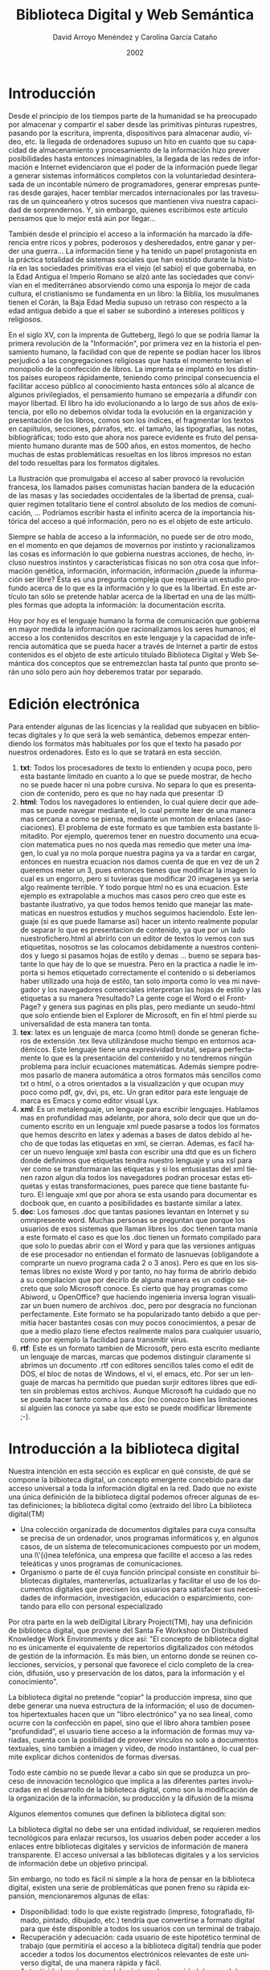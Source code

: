 #+TITLE: Biblioteca Digital y Web Semántica
#+LANGUAGE: es
#+HTML_HEAD: <link rel="stylesheet" type="text/css" href="../css/org.css" />
#+AUTHOR: David Arroyo Menéndez y Carolina García Cataño
#+BABEL: :results output :session
#+DATE: 2002

* Introducción
   Desde el principio de los tiempos parte de la humanidad se ha
   preocupado por almacenar y compartir el saber desde las
   primitivas pinturas rupestres, pasando por la escritura,
   imprenta, dispositivos para almacenar audio, vídeo, etc. la
   llegada de ordenadores supuso un hito en cuanto que su
   capacidad de almacenamiento y procesamiento de la información
   hizo prever posibilidades hasta entonces inimaginables, la
   llegada de las redes de información e Internet evidenciaron
   que el poder de la información puede llegar a generar sistemas
   informáticos completos con la voluntariedad desinterasada de
   un incontable número de programadores, generar empresas
   punteras desde garajes, hacer temblar mercados internacionales
   por las travesuras de un quinceañero y otros sucesos que
   mantienen viva nuestra capacidad de sorprendernos. Y, sin
   embargo, quienes escribimos este artículo pensamos que lo
   mejor está aún por llegar...

   También desde el principio el acceso a la información ha
   marcado la diferencia entre ricos y pobres, poderosos y
   desheredados, entre ganar y perder una guerra... La
   información tiene y ha tenido un papel protagonista en la
   práctica totalidad de sistemas sociales que han existido
   durante la historia en las sociedades primitivas era el viejo
   (el sabio) el que gobernaba, en la Edad Antigua el Imperio
   Romano se alzó ante las sociedades que convivían en el
   mediterráneo absorviendo como una esponja lo mejor de cada
   cultura, el cristianismo se fundamenta en un libro: la Biblia,
   los musulmanes tienen el Corán, la Baja Edad Media supuso un
   retraso con respecto a la edad antigua debido a que el saber
   se subordinó a intereses políticos y religiosos.

   En el siglo XV, con la imprenta de Gutteberg, llegó lo que se
   podría llamar la primera revolución de la "Información", por
   primera vez en la historia el pensamiento humano, la facilidad
   con que de repente se podían hacer los libros perjudicó a las
   congregaciones religiosas que hasta el momento tenían el
   monopolio de la confección de libros. La imprenta se implantó
   en los distintos países europeos rápidamente, teniendo como
   principal consecuencia el facilitar acceso público al
   conocimiento hasta entonces sólo al alcance de algunos
   privilegiados, el pensamiento humano se empezaría a difundir
   con mayor libertad. El libro ha ido evolucionando a lo largo
   de sus años de existencia, por ello no debemos olvidar toda la
   evolución en la organización y presentación de los libros,
   comos son los índices, el fragmentar los textos en capiítulos,
   secciones, párrafos, etc. el tamaño, las tipografías, las
   notas, bibliográficas; todo esto que ahora nos parece evidente
   es fruto del pensamiento humano durante mas de 500 años, en
   estos momentos, de hecho muchas de estas problemáticas
   resueltas en los libros impresos no estan del todo resueltas
   para los formatos digitales.

   La Ilustración que promulgaba el acceso al saber provocó la
   revolución francesa, los llamados países comunistas hacían
   bandera de la educación de las masas y las sociedades
   occidentales de la libertad de prensa, cualquier regimen
   totalitario tiene el control absoluto de los medios de
   comunicación, ... Podríamos escribir hasta el infinito acerca
   de la importancia histórica del acceso a qué información, pero
   no es el objeto de este artículo.

   Siempre se habla de acceso a la información, no puede ser de
   otro modo, en el momento en que dejamos de movernos por
   instinto y racionalizamos las cosas es información lo que
   gobierna nuestras acciones, de hecho, incluso nuestros
   instintos y características físicas no son otra cosa que
   información genética, información, información, información
   ¿puede la información ser libre? Ésta es una pregunta compleja
   que requeriría un estudio profundo acerca de lo que es la
   información y lo que es la libertad. En este artículo tan sólo
   se pretende hablar acerca de la libertad en una de las
   múltiples formas que adopta la información: la documentación
   escrita.

   Hoy por hoy es el lenguaje humano la forma de comunicación que
   gobierna en mayor medida la información que racionalizamos los
   seres humanos; el acceso a los contenidos descritos en este
   lenguaje y la capacidad de inferencia automática que se pueda
   hacer a través de Internet a partir de estos contenidos es el
   objeto de este artículo titulado Biblioteca Digital y Web
   Semántica dos conceptos que se entremezclan hasta tal punto
   que pronto serán uno sólo pero aún hoy deberemos tratar por
   separado.

* Edición electrónica
  Para entender algunas de las licencias y la realidad que
  subyacen en bibliotecas digitales y lo que será la web
  semántica, debemos empezar entendiendo los formatos más
  habituales por los que el texto ha pasado por nuestros
  ordenadores. Esto es lo que se tratará en esta sección.
    1. *txt*: Todos los procesadores de texto lo entienden y ocupa
       poco, pero esta bastante limitado en cuanto a lo que se
       puede mostrar, de hecho no se puede hacer ni una pobre
       cursiva. No separa lo que es presentacion de contenido,
       pero es que no hay nada que presentar :D
    2. *html*: Todos los navegadores lo entienden, lo cual quiere
       decir que ademas se puede navegar mediante el, lo cual
       permite leer de una manera mas cercana a como se piensa,
       mediante un monton de enlaces (asociaciones). El problema
       de este formato es que tambien esta bastante limitadito.
       Por ejemplo, queremos tener en nuestro documento una
       ecuacion matematica pues no nos queda mas remedio que
       meter una imagen, lo cual ya no mola porque nuestra pagina
       ya va a tardar en cargar, entonces en nuestra ecuacion nos
       damos cuenta de que en vez de un 2 queremos meter un 3,
       pues entonces tienes que modificar la imagen lo cual es un
       engorro, pero si tuvieras que modificar 20 imagenes ya
       seria algo realmente terrible. Y todo porque html no es
       una ecuacion. Este ejemplo es extrapolable a muchos mas
       casos pero creo que este es bastante ilustrativo, ya que
       todos hemos tenido que manejar las matematicas en nuestros
       estudios y muchos seguimos haciendolo.
       Este lenguaje (si es que puede llamarse asi) hacer un
       intento realmente popular de separar lo que es
       presentacion de contenido, ya que por un lado
       nuestrofichero.html al abrirlo con un editor de textos lo
       vemos con sus etiquetitas, nosotros se las colocamos
       debidamente a nuestros contenidos y luego si pasamos hojas
       de estilo y demas ... bueno se separa bastante lo que hay
       de lo que se muestra.
       Pero en la practica a nadie le importa si hemos etiquetado
       correctamente el contenido o si deberiamos haber utilizado
       una hoja de estilo, tan solo importa como lo vea mi
       navegador y los navegadores comerciales interpretan las
       hojas de estilo y las etiquetas a su manera ?resultado? La
       gente coge el Word o el FrontPage? y genera sus paginas en
       plis plas, pero mediante un seudo-html que solo entiende
       bien el Explorer de Microsoft, en fin el html pierde su
       universalidad de esta manera tan tonta.
    3. *tex*: latex es un lenguaje de marca (como html) donde se
       generan ficheros de extensión .tex lleva utilizándose
       mucho tiempo en entornos académicos. Este lenguaje tiene
       una expresividad brutal, separa perfectamente lo que es la
       presentación del contenido y no tendremos ningún problema
       para incluir ecuaciones matemáticas. Además siempre
       podremos pasarlo de manera automática a otros formatos más
       sencillos como txt o html, o a otros orientados a la
       visualización y que ocupan muy poco como pdf, gv, dvi, ps,
       etc. Un gran editor para este lenguaje de marca es Emacs y
       como editor visual Lyx.
    4. *xml*: Es un metalenguaje, un lenguaje para escribir
       lenguajes. Hablamos mas en profundidad mas adelante, por
       ahora, solo decir que que un documento escrito en un
       lenguaje xml puede pasarse a todos los formatos que hemos
       descrito en latex y ademas a bases de datos debido al
       hecho de que todas las etiquetas en xml, se cierran.
       Ademas, es facil hacer un nuevo lenguaje xml basta con
       escribir una dtd que es un fichero donde definimos que
       etiquetas tendra nuestro lenguaje y una xsl para ver como
       se transformaran las etiquetas y si los entusiastas del
       xml tienen razon algun dia todos los navegadores podran
       procesar estas etiquetas y estas transformaciones, pues
       parece que tiene bastante futuro. El lenguaje xml que por
       ahora se esta usando para documentar es docbook que, en
       cuanto a posibilidades es bastante similar a latex.
    5. *doc*: Los famosos .doc que tantas pasiones levantan en
       Internet y su omnipresente word. Muchas personas se
       preguntan que porque los usuarios de esos sistemas que
       llaman libres los .doc tienen tanta mania a este formato
       el caso es que los .doc tienen un formato compilado para
       que solo lo puedas abrir con el Word y para que las
       versiones antiguas de ese procesador no entiendan el
       formato de lasnuevas (obligandote a comprarte un nuevo
       programa cada 2 o 3 anos). Pero es que en los sistemas
       libres no existe Word y por tanto, no hay forma de abrirlo
       debido a su compilacion que por decirlo de alguna manera
       es un codigo secreto que solo Microsoft conoce. Es cierto
       que hay programas como Abiword, u OpenOffice? que haciendo
       ingenieria inversa logran visualizar un buen numero de
       archivos .doc, pero por desgracia no funcionan
       perfectamente.
       Este formato se ha popularizado tanto debido a que
       permitia hacer bastantes cosas con muy pocos
       conocimientos, a pesar de que a medio plazo tiene efectos
       realmente malos para cualquier usuario, como por ejemplo
       la facilidad para transmitir virus.
    6. *rtf*: Este es un formato tambien de Microsoft, pero esta
       escrito mediante un lenguaje de marcas, marcas que podemos
       distinguir claramente si abrimos un documento .rtf con
       editores sencillos tales como el edit de DOS, el bloc de
       notas de Windows, el vi, el emacs, etc. Por ser un
       lenguaje de marcas ha permitido que puedan surjir editores
       libres que editen sin problemas estos archivos. Aunque
       Microsoft ha cuidado que no se pueda hacer tanto como a
       los .doc (no conozco bien las limitaciones si alguien las
       conoce ya sabe que esto se puede modificar libremente ;-).

* Introducción a la biblioteca digital

   Nuestra intención en esta sección es explicar en qué consiste,
   de qué se compone la bilbioteca digital, un concepto emergente
   concebido para dar acceso universal a toda la información
   digital en la red. Dado que no existe una única definición de
   la biblioteca digital podemos ofrecer algunas de estas
   definiciones; la biblioteca digital como (extraido del libro
   La biblioteca digital(TM)

     + Una colección organizada de documentos digitales para cuya
       consulta se precisa de un ordenador, unos programas
       informáticos y, en algunos casos, de un sistema de
       telecomunicaciones compuesto por un modem, una l\'{\i}nea
       telefónica, una empresa que facilite el acceso a las redes
       teleáticas y unos programas de comunicaciones.
     + Organismo o parte de él cuya función principal consiste en
       constituir bibliotecas digitales, mantenerlas,
       actualizarlas y facilitar el uso de los documentos
       digitales que precisen los usuarios para satisfacer sus
       necesidades de información, investigación, educación o
       esparcimiento, contando para ello con personal
       especializado

   Por otra parte en la web delDigital Library Project(TM), hay
   una definición de biblioteca digital, que proviene del Santa
   Fe Workshop on Distributed Knowledge Work Environments y dice
   así: "El concepto de biblioteca digital no es únicamente el
   equivalente de repertorios digitalizados con métodos de
   gestión de la información. Es más bien, un entorno donde se
   reúnen colecciones, servicios, y personal que favorece el
   ciclo completo de la creación, difusión, uso y preservación de
   los datos, para la información y el conocimiento".

   La biblioteca digital no pretende "copiar" la producción
   impresa, sino que debe generar una nueva estructura de la
   información; el uso de documentos hipertextuales hacen que un
   "libro electrónico" ya no sea lineal, como ocurre con la
   confección en papel, sino que el libro ahora tambien posee
   "profundidad", el usuario tiene acceso a la información de
   formas muy variadas, cuenta con la posibilidad de proveer
   vínculos no solo a documentos textuales, sino también a imagen
   y vídeo, de modo instantáneo, lo cual permite explicar dichos
   contenidos de formas diversas.

   Todo este cambio no se puede llevar a cabo sin que se produzca
   un proceso de innovación tecnológico que implica a las
   diferentes partes involucradas en el desarrollo de la
   biblioteca digital, como son la modificación de la
   organización de la información, su producción y la difusión de
   la misma

   Algunos elementos comunes que definen la biblioteca digital
   son:

   La biblioteca digital no debe ser una entidad individual, se
   requieren medios tecnológicos para enlazar recursos, los
   usuarios deben poder acceder a los enlaces entre bibliotecas
   digitales y servicios de información de manera transparente.
   El acceso universal a las bibliotecas digitales y a los
   servicios de información debe un objetivo principal.

   Sin embargo, no todo es fácil ni simple a la hora de pensar en
   la biblioteca digital, existen una serie de problemáticas que
   ponen freno su rápida expansión, mencionaremos algunas de
   ellas:
     + Disponibilidad: todo lo que existe registrado (impreso,
       fotografiado, filmado, pintado, dibujado, etc.) tendría
       que convertirse a formato digital para que éste disponible
       a todos los usuarios con un terminal de trabajo.
     + Recuperación y adecuación: cada usuario de este hipotético
       terminal de trabajo (que permitiría el acceso a la
       biblioteca digital) tendría que poder acceder a todos los
       documentos electrónicos relevantes de este universo
       digital, de una manera rápida y fácil.
     + Autenticidad: cada usuario debería tener la seguridad de
       que el documento que encuentra en la red es el documento
       auténtico y original.
     + Utilización: cada uno de los documentos recuperados
       mediante el terminal de trabajo tendría que ser recuperado
       de forma que todo usuario pudiera.
     + Protección de la propiedad intelectual: la protección de
       los derechos de autor debería estar garantizada en todo
       documento recuperado, ¿o quizá no? sobre derechos de autor
       hablaremos más adelante.
     + Asequibilidad: los costes de acceso y recuperación de los
       diversos documentos tendrían que ser razonables y no
       superar los costes de sus equivalentes tradicionales.

   De todas formas el interés por la biblioteca digital esta
   creciendo en todo el mundo, en Estados Unidos el interés ha
   aumentado gracias a la creación en 1994 de la Digital
   Libraries Initiative, patrocinada por la NSF (National Science
   Foundation), la DARPA (Defense Advanced Research Projects
   Agency) y la NASA, en Europa un ejemplo significativo es el de
   la Bibliothéque Nationale de France que ha digitalizado
   100.000 volúmenes, 40.000 de los cuales están libres de
   derechos de autor. Se puede encontrar más información sobre
   este proyecto en. En América Latina existen varios proyectos
   interesantes entre ellos están: la Biblioteca Digital
   Latinoamericana y Caribeña (BD-DL) y Biblioteca Virtual de
   Salud de América latina y el Caribe (BVS)

* Web semántica

   La web semántica es el futuro de la web, una web que
   facilitará la localización de recursos, la comunicación entre
   sistemas y programas, que nos ayudará a gestionar nuestro día
   a día, hasta llegar a niveles que hoy pueden ser considerados
   como de ciencia ficción.

   La red semántica no es una red independiente de la actual,
   sino una ampliación; una red en la cual la información está
   dotada de significados bien definidos, con el fin de que la
   coordinación del trabajo entre humanos y ordenadores sea más
   completa. Se han dado ya los primeros pasos para incluir la
   red semántica en la estructura de la red ya existente. En un
   futuro no lejano, estos desarrollos introducirán prestaciones
   nuevas e importantes, al lograr que las máquinas multipliquen
   su capacidad de procesar y comprender los datos que hoy tan
   sólo se exhiben en pantalla. En su universalidad el hipertexto
   permite "conectar cualquier cosa con todo", por tanto la
   técnica no debe discriminar entre un borrador y la prestación
   más depurada, entre información comercial y académica, ni
   entre culturas, idiomas, etc. No generamos el mismo tipo de
   información si estamos pensando en una persona o en una
   máquina, así tenemos por un lado un video de 5 sec. a una
   poesía y por el otros están las bases de datos, programas
   hechos por friskis informáticos,...

   Hasta ahora, la red estaba concebida más para proporcionar
   documentos a los humanos que para manipular datos o y procesar
   información de manera automática, pero a partir de ahora
   tenemos que cambiar el chip pues nos encontramos frente a una
   potente herramienta facilitadora de la comunicación, que es la
   red semántica,además ésta no pierda una de las características
   esenciales que es ser descentralizada.

** Elementos básicos de la web semántica

   Antes de explicar cómo funcionará la red semántica,
   describiremos, los elementos necesarios que la comprondrán,
   así: XML, RDF, PICS, ONTOLOGÍAS y AGENTES

*** XML

   XML (eXtensive Markup Language),permite la codificacion para
   la distribucion de documentos complejos por Internet.

   Vamos a dar unos datos previos que hará más fácil entender
   porque se elige este formato.

   SGML (Standard Generalized Markup Language) es una norma que
   pretende establecer una manera genérica de especificar,
   definir documentos, la cual permitiese a su vez usar formatos
   de mayor flexibilidad y portabilidad. Con lo cual reunía tres
   condiciones básicas:
    1. Formal: pues permite establecer la validez de los
       documentos
    2. Estructurado: para que fuese capaz de manejar documentos
       complejos
    3. Ampliable: para facilitar la gestión de grandes depósitos
       de información

   XML es un subconjunto de SGML, y define un formato de texto
   diseñado para la transmisión de datos estructurados. Al ser un
   subconjunto de SGML mantiene sus caracteristicas de
   validación, estructurado y especialmente facilita la
   extensibilidad, porque es un metalenguaje que permite
   describir lenguajes de marcas, tanto la definicion de
   etiquetas como la relacion estructural que existen entre
   ellas.

   Un ejemplo de como funciona XML sería algo así:

#+BEGIN_SRC xml
<agenda>
   <persona>
      <nombre>Kike</nombre>
      <telefono>638002993</telefono>
        <comentario>Es un bombon</comentario>
   </persona>
   <persona>
      <nombre>Maria</nombre>
      <telefono>956-78.90.12</telefono>
      <telefono>652135792</telefono>
   </persona>
</agenda>
#+END_SRC

*** RDF


   RDF son las siglas definen Resource Description Framework
   (algo así como marco de descripción de recursos) Como su
   nombre indica el área en la que está enmarcado es la
   descripción de recursos de la red, entendiendo por recurso
   todo lo que nos de de sí la imaginación en tanto que a definir
   cualquier cosa, páginas, personas, dispositivos... RDF permite
   que las condiciones que se quieren "preguntar" sobre un
   recurso sean definidas como un conjunto de propiedades que
   componen el esquema.

   RDF ofrece una estructura semántica inambigua (por el uso de
   los URI, Uniform Resource Identifier) que permite
   codificación, intercambio y procesamiento automático de los
   metadatos normalizados.

   RDF proporciona también reglas para facilitar técnicamente la
   manera de explicar conceptos de modo que los ordenadores
   puedan procesarlo rápidamente y proporciona un medio que
   posibilita la edicición de vocabularios con propiedades
   definidas para la descripción de los recursos de una
   comunidad.

   RDF usa la sintaxis del lenguaje XML para el intercambio y
   procesamiento de metadatos,las condiciones se recogen en los
   rdf: Descripcion de los elementos XML.

*** PICS

   Los PICS (Platform for the Internet Content Selection), nos
   indican lo adecuado o conveniente de determinados ficheros de
   datos segun la comunidad en la que se encuentre el usuario. Es
   una infraestructura para asociar las etiquetas con los
   contenidos de Internet. Aunque en un principio estaba
   destinado al control del acceso de los niños a Internet, su
   uso se puede extender a otras etiquetas que incluyan
   privacidad, licencias,etc. PICS es una plataforma sobre la
   cual se han construido otros servicios de clasificación que no
   sólo define una manera de construir etiquetas sino que es un
   mecanismo para realizar las valoraciones.Este mecanismo esta
   formado, al menos por lo siguiente:
     + Las etiquetas, que son los metadatos que indican la
       valoración de un documento
     + Los servicios de valoración, es decir, las organizaciones,
       grupos o personas que realizan una valoración
     + Los perfiles, que son las reglas que da el usuario para
       definir el filtro para evitar recibir documentos no
       deseados.

   Para que el filtrado de documentos no deseados se lleve a
   cabo, también es necesario un software cliente y otro servidor
   que tengan implementado el sistema de valoración.Estas
   funciones se pueden realizar por separado, lo cual permite que
   por un lado los desarrolladores de software puedan realizar
   una aplicación informática sin suministrar un sistema de
   valoración mientras que por otro una organización puede crear
   sistemas de valoración sin tener que desarrollar el software.

*** ONTOLOGÍAS

   La ontologías son colecciones de enunciados redactados en un
   lenguaje, como el RDF, que define las relaciones entre
   conceptos y especifica reglas lógicas para razonar con ellos.
   Los ordenadores "comprenderán" el significado de los datos
   semánticos de una página de la red siguiendo vínculos con
   ontologías especificadas.

*** AGENTES

   El concepto de tecnología de agentes está aún en desarrollo,
   pero una definición que podemos manejar de agente es la
   siguiente: un agente es una entidad de software que funciona
   continua y autónomamente en un medio particular a menudo
   habitado por otros agentes y procesos, sin requerir de guía
   constante o intervención humana. En otras palabras, un agente
   es un asistente personal que está dentro de la computadora y
   que cumple varios roles en representación de una función
   específica o de un usuario.

   En la web semántica serán los encargados de realizar la
   búsqueda de servicios, para ello, la semántica facultará a los
   agentes para describir unos a otros la función exacta que
   realizan, y qué datos han de recibir para ello.

** La recuperación de la información en la web semántica

   Los actuales buscadores de Internet, como google se basan en
   un sistema en el que los usuarios meten manualmente los
   enlaces y al hacer una búsqueda se aplica un algoritmo de
   emparejamiento de patrones, que tiene en cuenta el número de
   veces que se hace referencia a cada url candidata a ser
   resultado de búsqueda.

   Si bien hemos aprendido a convivir con este sistema de
   búsqueda, la única información que recuperamos con él son
   conceptos descontextualizados, es decir, si en un buscador
   ponemos la palabra "flor" recuperaremos una editorial que se
   llamen flor, una página web para expresar sentimientos en
   Internet y, si tenemos suerte alguna página especializada en
   margaritas.

   La web semántica nos permitirá hacer búsquedas precisas del
   tipo quiero el viaje más barato que hay entre Madrid y
   Barcelona, teniendo en cuenta que me gusta ir en ventanilla y
   en no fumadores.

   En el estado actual de Internet esto es ahora posible gracias
   a los sistemas multiagente. Donde un agente es una entidad de
   software que funciona continua y autónomamente en un medio
   particular a menudo habitado por otros agentes y procesos, sin
   requerir de guía constante o intervención humana. También debe
   poseer ciertas habilidades sociales, reactividad ante el mundo
   que le rodea y comportamiento basado en deseos que pertenecen
   a cada agente en particular. Los sitemas multiagentes se han
   propuesto como la mejor herramienta para realizar aprendizaje
   automático en Internet. Mediante esta herramienta es posible
   hacer recomendaciones acertadas del tipo "pincha en este sitio
   web, pues me parece que te interesa", "esta persona tiene
   intereses muy similares a los tuyos, te interesaría contactar
   con ella" y esto lo hará software puro y duro, sin más
   intervención humana que la de la propia acción del usuario y
   acertarán. También será posible clasificar automáticamente
   sitios ó documentos de una manera acertada y un montón de más
   cosas que ni siquiera nos imaginamos.

   El problema con el que ahora se topa la tecnología de sistemas
   multiagente es la volatilidad y desestructuración de la
   información base para realizar las inferencias. Volviendo al
   ejemplo del sistema multiagente para encontrar el viaje de tus
   sueños el único lugar desde el que puede recuperar la
   información son páginas html en forma de tablas, éstas páginas
   pueden cambiar su estructura cada mes, lo que requiere cambios
   de programación. Esto no es un problema si la información está
   almacenada y puede ser consultada desde bases de datos y/o
   ficheros xml/rdf.

   Hoy en día podemos ver cómo se popularizan foros al estilo de
   slashdot que dejan un fichero rdf (por ejemplo
   http://slashdot.rdf), dónde quedan las noticias de manera
   estructurada. La idea es que éste u otros métodos de compartir
   la información dinámica se popularice. Mientras tanto esta
   tecnología quedará restringida a poderosas bases de datos
   centralizadas como por ejemplo las de Amazon, que hagan
   recomendaciones de compra en base a lo que ya se ha comprado.

* Licencias

** Evolución del Copyright

   Desde la aparición de la imprenta los autores e impresores
   quedan sujetos a que su actividad necesitase de una
   autorización real y otros permisos otorgados por autoridades
   religiosas antes de realizar la publicación. Parece ser que
   fue en Inglaterra, sobre 1740 donde se encuentran los primeros
   antecedentes del actual copyright orientado a proteger los
   intereses de los autores y asegurarles su propiedad
   intelectual, aunque limitados esos derechos en el tiempo (unos
   28 años).

   Desde que a medidados del siglo XIX, debido a las nuevas
   técnicas que permitían una producción masiva, a las
   facilidades de transporte y distribución de los libros y la
   reducción del analfabetismo, la industria editorial se
   convierte en un gran negocio. Estas facilidades hicieron que
   se comenzaran a hacer reediciones de las obras sin consulta
   del autor, especialmente cuando se hacían en otros países,
   ésto hizo que se viera una necesidad de protegar los derechos
   de autor independientemente del país. Tras diversos acuerdos
   internacionales en 1952, en Ginebra y patrocinado por la
   UNESCO y se establecieron las siguientes líneas que serían
   adoptadas porla Convención Universal del copyright.
     + ninguna nación signataria puede acordar para sus autores
       nativos, un tratamiento más favorable que para los autores
       de los otros países
     + En los ejemplares deberá aparecer el símbolo delcopyright
       y, también el nombre del propietario de los derechos
     + Los derechos de autor prevalecen hasta 25 años después de
       muerto el autor
     + Todas la naciones adheridas son requeridas para garantizar
       los derechos de traducción durane 7 años

   Pero mientras tanto los adelantos tecnológicos hacen que
   aumente la facilidad de reproducción de los materiales
   impresos, mediante las fotocopiadoras, xerografía,
   micrografías. Ocurriendo lo mismo con otros formatos: imagen,
   sonido y las respectivas técnicas de reproducción. Así las
   editoriales comienzan a ver el "peligro" y en 1971 revisan los
   contenidos de las anteriores convenciones. Aparece un nuevo
   hecho, que la piratería no la comete otra editorial, como
   habían venido ocurriendo en siglos anteriores sino que la
   lleva a cabo el proio usuario. En este punto, tan sólo la
   enseñanza y las bibliotecas escapan de estas medidas que
   restringen el acceso a la información.

   Las bibliotecas se convierten en las principales defensoras de
   los lectores y los bibliotecarios son los primeros en colectar
   y poner a disposicón pública cualquier material que pueda ser
   legalmente adquirido. De ahí que encontremos la siguiente
   declaración de derechos de las bibliotecas realizadas por la
   ALA (American Library Associtation) en la que se afirma que
   todas las bibliotecas son foros abiertos para la información
   las ideas y las siguietes normas básicas son las que deberán
   regir sus servicios:
     + Con el fin de satisfacer el interés de sus usuarios y
       darles acceso a todo tipo de información, la biblioteca
       debe poner sus libros y otros recursos a la disposición de
       todos los integrantes de la comunidad a la cual sirve
     + Toda biblioteca debe proveer información y materiales que
       representen todos los puntos de vista sobre temas
       históricos y de actualidad. Ninguna material debe ser
       prohibido ni retirado de la circulación por motivos
       doctrinarios o partidistas
     + En su misión de proveer información sin restricciones,
       toda biblioteca debe enfrentarse a todo acto y tipo de
       censura
     + Toda biblioteca debe cooperar con todos los individuos y
       grupos interesados en oponerse a cualquier restricción a
       la libre expresión y al libre acceso a las ideas
     + No se debe negar a ninguna persona el derecho de usar la
       biblioteca por motivos de origen, edad, antecedentes
       personales o punto de vista.
     + Toda biblioteca que cuente con espacio disponible para
       exhibiciones o reuniones públicas, debe facilitar su uso
       de forma equitativa, sin tener en cuenta la creencia o
       afiliación de los individuos o grupos que lo soliciten

   Actualmente, nos encontramos ante una nueva situación, debido
   a la aparición de las redes informáticas; los propietarios de
   copyright estan perplejos ante las nuevas posiblidades que
   ofrece el medio digial, para efectuar copias o difusión
   universal de cualquier material informativo, por tanto, dichos
   propietarios buscan protección para sus pretendidos derechos
   de autor, pero por otro lado, ya que deben atender a las
   reclamaciones de los usuarios que temen una excesiva
   protección de los derechos con lo cual se dificulte y limite
   su acceso a la información.

   La IFLA (International Federation of Library Associations)
   comparte ese temor, de que se pueda producir una restriccion
   al acceso de la información por ello cree que dicho acceso
   depende del buen funcionamiento de las redes nacioanales e
   internacionales de bibliotecas y de servicios de información y
   que el desarrollos de la infraestructura de la información
   digital conducirá a oportunidades sin precedentes para la
   educación y el entretenimiento.

** Explicación y ventajas de la licencia gfdl

   Debemos pensar que en el momento en el que nos encontramos
   actualmente la capacidad para generar y copiar información
   escrita es brutal y que estamos reescribiendo una y otra vez
   las mismas obras, sobre todo científicas y/ó con intereses
   educativos, en lugar de pensar en mejorarlas y actualizarlas.
   Si éste momento nos permite copiar nuestras obras escritas con
   un coste cero y una total inmediatez, debemos aprovecharnos de
   ellos al máximo, pero sin caer en una innecesaria ilegalidad,
   ni dejar de premiar económica y socialmente a los autores de
   las mismas. Es muy probable que éste cambio nos suponga
   cambiar el modelo de negocio y la licencia de éstos textos. La
   gfdl se propone como una de las licencias que mejor están
   asumiendo los requisitos antes expuestos y, que con más fuerza
   se está difundiendo. Ahora pasaré a explicar en qué consiste.

   Si dijéramos que un texto se atañe a la licencia gfdl si se
   puede copiar y modificar libremente, habría simplificado
   excesivamente la idea de lo que es la gfdl y, sin embargo,
   para ser lo suficientemente preciso sólo tendría la
   posibilidad de remitir al público a el sitio oficial de gnu,
   dónde se muestra la licencia, ó mandarte a que leas la copia
   de la licencia"GNU Free Documentation License" que he copiado
   al final de éste documento. Así es que debo hacer algo
   intermedio, espero que me salga bien, ó que me sepáis perdonar
   si no es así.

   Para que un texto sea libre según la definición de libertad de
   la gfdl, el texto debe proporcionar las fuentes del documento.
   Es decir, si alguien genera un texto y publica el .pdf no va a
   ser nada fácil modificar dicho texto, así mismo si publica un
   .doc tampoco va a ser fácil modificarlo, ya que necesitas un
   editor específico y propietario para hacerlo. Estos son dos
   buenos ejemplos de textos que nunca podrán estar bajo los
   términos de la gfdl. Sin embargo, si alguien publica un
   documento .pdf, pero proporciona además su versión en latex,
   docbook, ó algún otro lenguaje de marcas sí podría llegar a
   estar de acuerdo con la gfdl, ya que estamos proporcionando
   las fuentes del documento.

   Pero a parte de proporcionar las fuentes ¿qué más tiene que
   suceder para que yo pueda crear un texto gfdl?. Pues poner una
   nota en tu texto similar a esta:

      Copyright (c)  YEAR  YOUR NAME.
      Permission is granted to copy, distribute and/or modify this docu
ment
      under the terms of the GNU Free Documentation License, Version 1.
1
      or any later version published by the Free Software Foundation;
      with the Invariant Sections being LIST THEIR TITLES, with the
      Front-Cover Texts being LIST, and with the Back-Cover Texts being
 LIST.
      A copy of the license is included in the section entitled "GNU
      Free Documentation License".



   Vale, seguramente te gustará traducirlo y adaptarlo a tu
   realidad, siénte libre para ello, incluso puedes llegar a
   traducir la licencia entera, pero recuerda que si traduces la
   licencia y hay algún punto en el que no coincide exactamente
   lo que pone la licencia traducida de la original en inglés, la
   inglesa es la que prevalece.

   Veamos como quedaría traducido:

        Copyright (c)  AÑO  TU-NOMBRE
        Se otorga permiso para copiar, distribuir, y/ó modificar este d
ocumento
        bajo los términos de la GNU Free Documentation License, Version
 1.1
        ó cualquier versión posterior publicada por la Free Software Fo
undation;
        con las siguientes secciones invariantes LISTA-DE-SECCIONES-INV
ARIANTES,
        con los siguientes textos de portada LISTA-DE-TEXTOS-DE-PORTADA
 y, con
        los siguientes textos de contraportada LISTA-DE-TEXTOS-DE-CONTR
APORTADA.
        Una copia de ésta licencia es incluida la sección titulada "GNU
        Free Documentation License"



   Ahora ya tenemos un texto gfdl, ¿qué restricciones tenemos
   sobre las modificaciones que queremos hacer sobre él?. No se
   pueden publicar versiones modificadas con el mismo título sin
   consentimiento de los autores originales. Todo documento va
   acompañado de una historia donde se reflejan los cambios que
   ha sufrido a lo largo del tiempo y quién los realizó. Las
   versiones publicadas deben ser accesibles durante un tiempo
   determinado. Y se pueden calificar ciertas secciones de
   invariables siempre que no traten del tema del documento.

   También encontraremos restricciones sobre la manera en la que
   se hacen las copias, quien quiera hacer copias literales del
   documento, deberá copiar también la licencia completa y, tener
   en cuenta algunas consideraciones hacia los textos de portada
   y contraportada.

   Ahora ya sabemos qué tenemos que hacer para generar textos
   gfdl y sabemos en qué condiciones podemos redistribuirlos y
   modificarlos. Pero ahora, deberíamos saber qué ventajas tiene
   generar documentos con esta licencia.

   Aquel que genere un texto bajo licencia gfdl y lo difunda
   adecuadamente a través de Internet conseguirá una rápida
   realimentación en forma de sugerencias, mejoras, etc. Además,
   conseguirá que su texto y él mismo se hagan famosos
   rápidamente, con lo que es posible que se le invite a dar
   conferencias y charlas sobre las ideas que en su texto se
   exponen. Ser el autor de un texto que se mejora, actualiza y
   difunde rápidamente es algo que provoca prestigio profesional
   en aquello que a uno le entusiasma hacer, lo cual revierte en
   dinero en forma de conferencias, clases, etc. y, sobre todo
   satisfacción personal por poder hacer lo que a uno le gusta,
   por crear comunidad alrededor de unos intereses comunes, por
   permitir que todo aquel que tenga interés por aquello que uno
   quiere transmitir al mundo pueda hacerlo sin restricciones de
   tipo económico, etc.

   Por otro lado, independientemente que haya publicado el texto
   en Internet también puede hacerlo por la vía impresa y seguir
   ganando dinero de ésta manera, además estos textos se venderán
   más, ya que serán conocidos por más gente y a partir de que un
   texto tiene ciertas dimensiones, la gente suele preferir
   leerlo de manera impresa que dejándose la vista en una
   pantalla.

* Proyectos

   Hasta ahora hemos estado viendo aspectos parciales de las
   tecnologías y licencias acerca de la biblioteca digital y la
   web semántica. En este apartado trataremos de acercar algunos
   de los proyectos ó aplicaciones que podemos encontrar a día de
   hoy para vislumbrar cómo se va a transformar la publicación de
   contenidos en Internet bajo los impulsos de la biblioteca
   digital y la web semántica.

** GNU Free Documentation Database (GFDD)


   GFDD es un subproyecto de GNUtemberg para coleccionar y
   clasificar documentación libre. Cada recurso en la base de
   datos es descrito por una serie de campos, utilizando los
   estándares del Dublin Core. Cada recurso puede tener ediciones
   publicadas y traducciones, con una serie de campos
   específicos.

   La aportación de este proyecto es la fácil recuperación de
   documentos mediante vistas atendiendo a un determinado
   descriptor y búsquedas por cualquiera de los campos de cada
   recurso. Y la posibilidad de que cualquiera puede proponer vía
   web un nuevo documento para esta base de datos, tras un
   sencillo registro que consiste en dar un login/identificador,
   una dirección de correo electrónico y un nombre. Después un
   moderador aprobará ó no la inclusión de ese documento en la
   base de datos. Este proceso de moderación se basa
   prácticamente en verificar que los incluidos son correctos

** Biblioweb en SD


   Biblioweb es un proyecto amplio para simplemente crear una
   biblioteca de documentos interesantes sobre muchos temas en la
   web. Es decir, es una biblioteca pública que reune documentos
   sobre los temas que preocupan a quienes
   participan/participamos en ese proyecto.

   Hasta ahora todos lo documentos que se han publicado en la
   biblioweb son como mínimo de libre copia. Por lo que puede ser
   una herramienta muy interesante de cara a la catalogación y,
   por tanto, facilidad de recuperación de documentos libres.

   Alex es una herramienta gráfica de catalogación de esa
   biblioteca, herramienta que está desarrollando algunas
   personas del proyecto SinDominio, que está a punto de quedar
   disponible públicamente bajo GPL y, por lo tanto lista para
   ser modificada, copiada y aprovechada para muchos otros
   proyectos. "Alex" (escrito en perl/tk) ayuda a los
   catalogadores a decidir el tema, los subtemas y a rellenar los
   demás campos necesarios para identificar un documento y
   ponerlo en relación con todos los demás documentos de la
   biblioweb. Toda información sobre todos los documentos se
   recoge en una base de datos (motor Postgresql) residente en
   fanelli que se llama "Alejandria".

   Los catalogadores de la biblioteca usarán Alex para catalogar,
   mantener la base de datos, buscar documentos por multiples
   parámetros, leer los documentos mediante su visor HTML o
   publicarlos cuando les interese (y para muchas cosas más a
   medida que le incorporemos otras funcionalidades). Dado que
   Perl/Tk está disponible para casi todas las plataformas
   imaginables, los catalogadores podrán usar PCs o Macs o Alphas
   o lo que sea corriendo con GNU/Linux o con cualquier otra cosa
   que les venga bien... eso incluye ms-windows, aunque ya
   sabemos que todas estamos migrando a sistemas libres ¿verdad?
   ;-).

   Hay que destacar que al contrario que otros proyectos de
   bibliotecas digitales, gracias a Alex la Biblioweb se
   convierte en un proyecto distribuido, es decir, posibilita que
   haya multitud de personas catalogando textos mediante esta
   herramienta.

   Evidentemente el usuario normal y sin interés en colaborar en
   la catalogación o aumento de la biblioteca no tiene por qué
   usar "Alex". Lo que si va a tener que usar es Alejandria, que
   es solamente la base de datos Postgres creada mediante "Alex"
   y a la que accederá mediante un navegador y una sencilla
   interfaz web que le permitirá buscar (mediante un potente
   motor de búsqueda) los documentos por multitud de campos y
   criterios (los mismos que habrán creado y utilizado los
   catalogadores con "Alex"), examinar los resultados de su
   búsqueda leyendo los resúmenes (creados por otros mediante
   "Alex") y decidiendo entonces qué documento leer o tal vez
   entretenerse mirando qué documento tiene que ver con qué otro
   y por qué... por ejemplo ¿que tiene que ver un programa
   informático como fetchmail con la catedral de Burgos o con una
   bazar de Marrakesh?

   Si esta pequeña introducción al proyecto os ha abierto el
   interés y queréis saber más podéis visitar
   http://www.sindominio.net/biblioweb y comprobar como va el
   trabajo de catalogación, así como disfrutar de los textos que
   allí ya se recogen. Así mismo, podéis bajaros alex desde
   http://www.sindominio.net/~kiko/ si tenéis prisa en probarlo.
   Puesto que aún no se ha generado mucha documentación acerca
   del proyecto, es probable que tengáis muchas más dudas acerca
   de él, para ello podéis preguntar en biblioweb@sindominio.net.

Wikipedia/Gnupedia

   Los wiki se han descubierto como una maravillosa herramienta
   para producir textos mediante interfaces web de una manera
   totalmente distribuida. Cualquiera que visite un wiki puede
   modificarlo en el mismo instante en el que lo visita. Pero
   también puede acceder a versiones anteriores de la página que
   va a modificar ó a modificado, así si ve que alguien ha puesto
   una burrada, ó ha destruido el trabajo de alguien pues puede
   recuperar el trabajo anterior

   A partir de esta herramienta han surgido al menos tres
   proyectos para desarrollar una enciclopedia libre, estos son:
   + wikipedia
   + gnupedia
   + enciclopedia

   Los tres proyectos se basan en la conferencia de Richard
   Stallman, Enciclopedia Universal y Recursos de enseñanza
   Libres que comienza con las siguientes palabras:

   La World Wide Web tiene el potencial de desarrollarse hacia
   una enciclopedia universal que cubra todas las áreas del
   conocimiento, y hacia una biblioteca completa de cursos de
   instrucción. Este resultado se podría obtener sin ningún
   esfuerzo especial, si nadie interfiere. Pero las corporaciones
   se están movilizando ahora para dirigir el futuro en otro
   sentido, un sentido en el que ellos controlan y restringen el
   acceso a los materiales de aprendizaje, de tal manera que
   pueden extraer dinero de las personas que quieren aprender.

   Para asegurarnos que la red se desarrolle hacia el mejor y
   más natural resultado, en el que ésta se convierte en una
   enciclopedia libre, debemos realizar un esfuerzo consciente
   para evitar el secuestro deliberado de la información
   educacional y enciclopédica de la red. No podemos evitar que
   los negocios restrinjan la información que ellos publican en
   la red; lo que sí podemos hacer es proveer una alternativa.
   Debemos lanzar un movimiento para desarrollar una enciclopedia
   universal libre, de manera similar como el movimiento del
   software libre nos proveyó del sistema operativo libre
   GNU/Linux. La enciclopedia libre proveerá una alternativa a
   aquellas restringidas que serán escritas por las
   corporaciones.

   Si bien estos proyectos de enciclopedias libres no tiene una
   relación directa con lo que hemos entendido con biblioteca
   digital, o web semántica, sí refuerzan la idea de la necesidad
   de cambiar el modo de producción de la documentación
   electrónica, lo cual puede cambiar también el mismo concepto
   de biblioteca digital.

   Tal vez estos artículos que se generan por la cooperación
   voluntaria de la gente se organicen por aquellos que los
   generan ó se organicen mediante proyectos como la Biblioweb

* Licencia
Copyright (C)  2002 David Arroyo Menéndez
    Se permite copiar, distribuir y/o modificar este documento
    bajo los términos de la GNU Free Documentation License, Version 1.3
    o cualquier versión publicada por la Free Software Foundation;
    sin Secciones Invariantes y sin Textos de Portada o Contraportada.
    Una copia de la licencia está incluida en [[https://www.gnu.org/copyleft/fdl.html][GNU Free Documentation License]].

[[https://www.gnu.org/copyleft/fdl.html][file:https://upload.wikimedia.org/wikipedia/commons/thumb/4/42/GFDL_Logo.svg/200px-GFDL_Logo.svg.png]]
